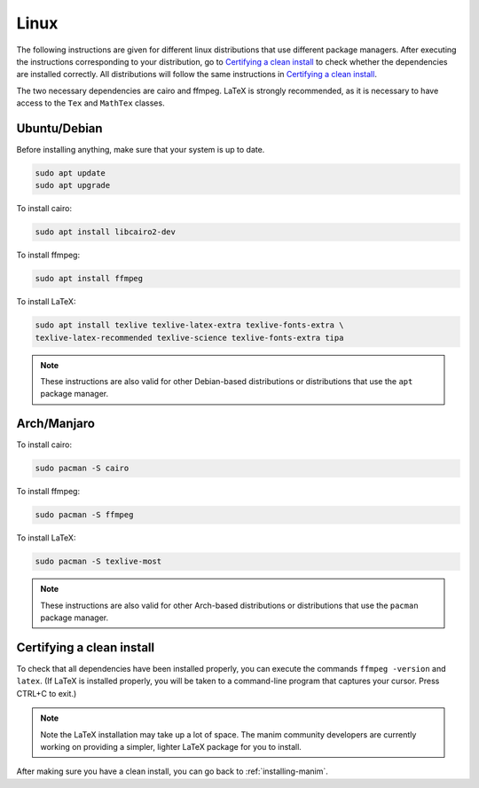 Linux
=====

The following instructions are given for different linux distributions that use
different package managers.  After executing the instructions corresponding to
your distribution, go to `Certifying a clean install`_ to check whether the
dependencies are installed correctly.  All distributions will follow the same
instructions in `Certifying a clean install`_.

The two necessary dependencies are cairo and ffmpeg.  LaTeX is strongly
recommended, as it is necessary to have access to the ``Tex`` and ``MathTex`` classes.

Ubuntu/Debian
*************

Before installing anything, make sure that your system is up to date.

.. code-block:: bash

   sudo apt update
   sudo apt upgrade

To install cairo:

.. code-block:: bash

   sudo apt install libcairo2-dev

To install ffmpeg:

.. code-block:: bash

   sudo apt install ffmpeg

To install LaTeX:

.. code-block:: bash

   sudo apt install texlive texlive-latex-extra texlive-fonts-extra \
   texlive-latex-recommended texlive-science texlive-fonts-extra tipa

.. note:: These instructions are also valid for other Debian-based
          distributions or distributions that use the ``apt`` package manager.


Arch/Manjaro
************

To install cairo:

.. code-block:: bash

   sudo pacman -S cairo


To install ffmpeg:

.. code-block:: bash

   sudo pacman -S ffmpeg

To install LaTeX:

.. code-block:: bash

   sudo pacman -S texlive-most


.. note:: These instructions are also valid for other Arch-based
          distributions or distributions that use the ``pacman`` package
          manager.


Certifying a clean install
**************************

To check that all dependencies have been installed properly, you can execute
the commands ``ffmpeg -version`` and ``latex``.  (If LaTeX is installed
properly, you will be taken to a command-line program that captures your
cursor. Press CTRL+C to exit.)

.. note:: Note the LaTeX installation may take up a lot of space.  The manim
          community developers are currently working on providing a simpler,
          lighter LaTeX package for you to install.

After making sure you have a clean install, you can go back to
:ref:`installing-manim`.
